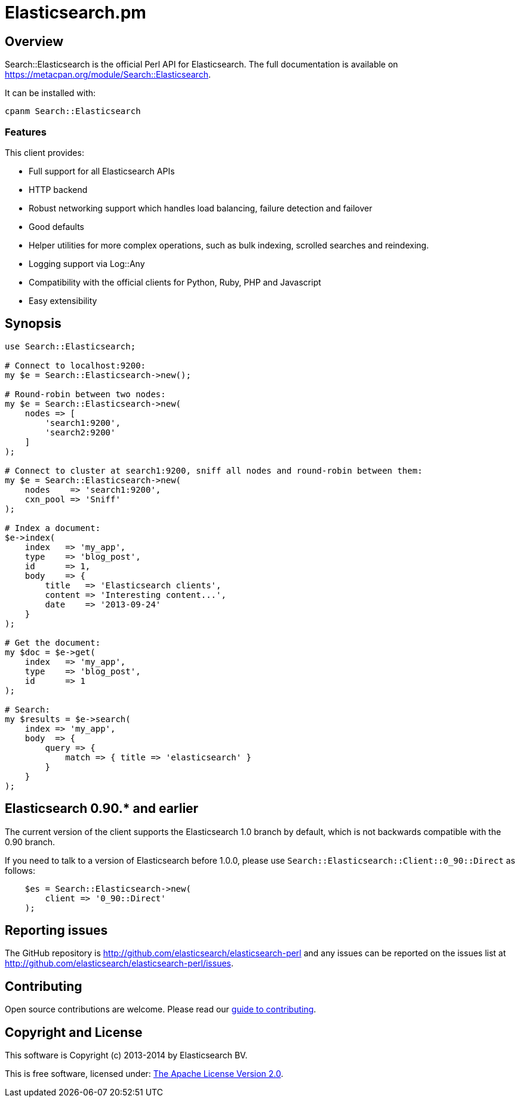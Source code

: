 = Elasticsearch.pm

== Overview

Search::Elasticsearch is the official Perl API for Elasticsearch. The full
documentation is available on https://metacpan.org/module/Search::Elasticsearch.

It can be installed with:

[source,sh]
------------------------------------
cpanm Search::Elasticsearch
------------------------------------

=== Features

This client provides:

* Full support for all Elasticsearch APIs

* HTTP backend

* Robust networking support which handles load balancing, failure detection and failover

* Good defaults

* Helper utilities for more complex operations, such as bulk indexing, scrolled searches and reindexing.

* Logging support via Log::Any

* Compatibility with the official clients for Python, Ruby, PHP and Javascript

* Easy extensibility

== Synopsis

[source,perl]
------------------------------------
use Search::Elasticsearch;

# Connect to localhost:9200:
my $e = Search::Elasticsearch->new();

# Round-robin between two nodes:
my $e = Search::Elasticsearch->new(
    nodes => [
        'search1:9200',
        'search2:9200'
    ]
);

# Connect to cluster at search1:9200, sniff all nodes and round-robin between them:
my $e = Search::Elasticsearch->new(
    nodes    => 'search1:9200',
    cxn_pool => 'Sniff'
);

# Index a document:
$e->index(
    index   => 'my_app',
    type    => 'blog_post',
    id      => 1,
    body    => {
        title   => 'Elasticsearch clients',
        content => 'Interesting content...',
        date    => '2013-09-24'
    }
);

# Get the document:
my $doc = $e->get(
    index   => 'my_app',
    type    => 'blog_post',
    id      => 1
);

# Search:
my $results = $e->search(
    index => 'my_app',
    body  => {
        query => {
            match => { title => 'elasticsearch' }
        }
    }
);
------------------------------------

[[v0_90]]
== Elasticsearch 0.90.* and earlier

The current version of the client supports the Elasticsearch 1.0 branch by
default, which is not backwards compatible with the 0.90 branch.

If you need to talk to a version of Elasticsearch before 1.0.0,
please use `Search::Elasticsearch::Client::0_90::Direct` as follows:

[source,perl]
------------------------------------
    $es = Search::Elasticsearch->new(
        client => '0_90::Direct'
    );
------------------------------------


== Reporting issues

The GitHub repository is http://github.com/elasticsearch/elasticsearch-perl
and any issues can be reported on the issues list at
http://github.com/elasticsearch/elasticsearch-perl/issues.

== Contributing

Open source contributions are welcome. Please read our
https://github.com/elasticsearch/elasticsearch-perl/blob/master/CONTRIBUTING.asciidoc[guide to contributing].

== Copyright and License

This software is Copyright (c) 2013-2014 by Elasticsearch BV.

This is free software, licensed under:
https://github.com/elasticsearch/elasticsearch-perl/blob/master/LICENSE.txt[The Apache License Version 2.0].



